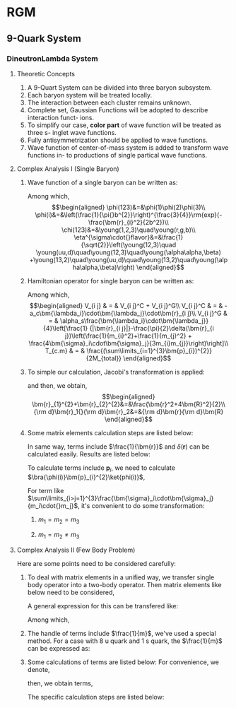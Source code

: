 #+LATEX_HEADER: \usepackage[vcentermath]{youngtab}
#+LATEX_HEADER: \usepackage{braket}
#+LATEX_HEADER: \usepackage{mathrsfs}
#+LATEX_HEADER: \newcommand{\bm}[1]{\mbox{\boldmath{$#1$}}}
* RGM 
** 9-Quark System
*** DineutronLambda System
**** Theoretic Concepts
1. A 9-Quart System can be divided into three baryon subsystem.
2. Each baryon system will be treated locally.
3. The interaction between each cluster remains unknown.
4. Complete set, Gaussian Functions will be adopted to describe interaction funct-
   ions.
5. To simplify our case, *color part* of wave function will be treated as three s-
   inglet wave functions.
6. Fully antisymmetrization should be applied to wave functions.
7. Wave function of center-of-mass system is added to transform wave functions in-
   to productions of single partical wave functions.
**** Complex Analysis I (Single Baryon)
1. Wave function of a single baryon can be written as:
   \begin{equation}
   \psi(123)=\phi^{spatial}(123)\chi^{color}(123)\eta^{\sigma\cdot{}flavor}(123)\\
   \end{equation}
   Among which,\\
   \begin{eqnarray}
   \phi(123)&=&\phi(1)\phi(2)\phi(3)\\
   \phi(i)&=&\left(\frac{1}{\pi{}b^{2}}\right)^{\frac{3}{4}}\rm{exp}(-\frac{\bm{r}_{i}^2}{2b^2})\\
   \chi(123)&=&\young(1,2,3)\quad\young(r,g,b)\\
   \eta^{\sigma\cdot{}flavor}&=&\frac{1}{\sqrt{2}}\left(\young(12,3)\quad
   \young(uu,d)\quad\young(12,3)\quad\young(\alpha\alpha,\beta)
   +\young(13,2)\quad\young(uu,d)\quad\young(13,2)\quad\young(\alpha\alpha,\beta)\right)
   \end{eqnarray}
2. Hamiltonian operator for single baryon can be written as:
   \begin{equation}
   H = \sum_{i}^{3}(m_i+\frac{\bm{p}^{2}_{i}}{2m_i})+\sum_{i>j=1}^{3}V_{i j}-T_{c.m}
   \end{equation}
   Among which,\\
   \begin{eqnarray}
   V_{i j} & = & V_{i j}^C + V_{i j}^G\\
   V_{i j}^C & = & -a_c\bm{\lambda_i}\cdot\bm{\lambda_j}\cdot\bm{r}_{i j}\\
   V_{i j}^G & = & \alpha_s\frac{\bm{\lambda_i}\cdot\bm{\lambda_j}}{4}\left[\frac{1}
   {|\bm{r}_{i j}|}-\frac{\pi}{2}\delta(\bm{r}_{i j})\left(\frac{1}{m_{i}^2}+\frac{1}{m_{j}^2}
   + \frac{4\bm{\sigma}_i\cdot\bm{\sigma}_j}{3m_{i}m_{j}}\right)\right]\\
   T_{c.m} & = & \frac{(\sum\limits_{i=1}^{3}\bm{p}_{i})^{2}}{2M_{total}}
   \end{eqnarray}
3. To simple our calculation, Jacobi's transformation is applied:
   \begin{eqnarray}
   \frac{\bm{r}_1+\bm{r}_2}{2}&=&\bm{R}\\
   \bm{r}_1-\bm{r}_2&=&\bm{r}_{1 2}\equiv\bm{r}
   \end{eqnarray}
   and then, we obtain,\\
   \begin{eqnarray}
   \bm{r}_{1}^{2}+\bm{r}_{2}^{2}&=&\frac{\bm{r}^2+4\bm{R}^2}{2}\\
   {\rm d}\bm{r}_1{}{\rm d}\bm{r}_2&=&{\rm d}\bm{r}{\rm d}\bm{R}
   \end{eqnarray}
4. Some matrix elements calculation steps are listed below:
   \begin{eqnarray}
   \bra{\phi(123)}\bm{r}_{1 2}\ket{\phi(123)}&=&\bra{\phi(1)\phi(2)}\bm{r}_{1 2}\ket{\phi(1)\phi(2)}\nonumber\\
   & = & \left(\frac{1}{\pi{}b^2}\right)^3\iint{}\rm{exp}(-\frac{\bm{r}_{1}^2+\bm{r}_{2}^2}{2b^2})\bm{r}_{1 2}^2
   \rm{exp}(-\frac{\bm{r}_{1}^2+\bm{r}_{2}^2}{2b^2}){\rm d}{\bm r}_1{}{\rm d}{\bm r}_2\nonumber\\
   &=&\left(\frac{1}{\pi{}b^2}\right)^3\iint{}\rm{exp}(-\frac{\bm{r}^2+4\bm{R}^2}{2b^2})\bm{r}^2{\rm d}{\bm r}{\rm d}{\bm R}\nonumber\\
   &=&\left(\frac{1}{\pi{}b^2}\right)^3\times{}4\pi\int_{0}^{\infty}\rm{exp}(-\frac{2{\bm{R}^2}}{b^2})\bm{R}^2{\rm d}{\bm R}\times{}
   \nonumber\\
   &&{}\times{}4\pi\int_{0}^{\infty}\rm{exp}(-\frac{\bm{r}^2}{2b^2}){\rm d}{\bm r}\nonumber\\
   &=&\left(\frac{1}{\pi{}b^2}\right)^3\times{}4\pi\times\frac{1}{4}\frac{b^3\sqrt{\pi}}{2\sqrt{2}}\times{}4\pi\times
   \frac{3b^5}{8}\times{}4\sqrt{2\pi}\nonumber\\
   &=&3b^2
   \end{eqnarray}
   In same way, terms include $\frac{1}{\bm{r}}$ and $\delta(\bm{r})$ can be calculated easily. Results are listed below:
   \begin{eqnarray}
   \bra{\phi(123)}\frac{1}{|\bm{r}_{1 2}|}\ket{\phi(123)}&=&\bra{\phi(1)\phi(2)}\bm{r}_{1 2}\ket{\phi(1)\phi(2)}\nonumber\\
   &=&\frac{1}{b}\sqrt{\frac{2}{\pi}}\\
   \bra{\phi(123)}\delta(\bm{r}_{1 2})\ket{\phi(123)}&=&\bra{\phi(1)\phi(2)}\bm{r}_{1 2}\ket{\phi(1)\phi(2)}\nonumber\\
   &=&\left(\frac{1}{2\pi{}b^2}\right)^{\frac{3}{2}}
   \end{eqnarray}
   To calculate terms include $\bm{p}_i$, we need to calculate $\bra{\phi(i)}\bm{p}_{i}^{2}\ket{phi(i)}$,
   \begin{eqnarray}
   \bra{\phi(123)}\bm{p}_{1}\ket{\phi(123)}&=&\bra{\phi(1)}\bm{p}_{1}\ket{\phi(1)}\nonumber\\
   &=&\int_{0}^{\infty}\rm{exp}(-\frac{r_{1}}{2b^2})\left[-\frac{1}{r_{1}^2}\frac{\partial}{\partial r_1}(r_{1}^2\frac{\partial}{\partial r_1}
   exp(-\frac{r_1}{2b^2}))\right]r_{1}^2\rm{d}r_{1}sin\theta\rm{d}\theta{}\rm{d}\phi\nonumber\\
   &=&4\pi\int_{0}^{\infty}\rm{exp}(-\frac{r_{1}}{2b^2})(\frac{3}{b^2}-\frac{r_{1}^2}{b^4})r_{1}^2\rm{d}r_{1}\nonumber\\
   &=&4\pi(\frac{3b}{4}\sqrt{\pi}-\frac{3b}{8}\sqrt{\pi})
   \end{eqnarray}
   For term like $\sum\limits_{i>j=1}^{3}\frac{\bm{\sigma}_i\cdot\bm{\sigma}_j}{m_i\cdot{}m_j}$, it's convenient to do some transformation:
   1) $m_1=m_2=m_3$
      \begin{eqnarray}
      \sum\limits_{i>j=1}^{3}\frac{\bm{\sigma}_i\cdot\bm{\sigma}_j}{m_i\cdot{}m_j}&=&4\times\frac{1}{m_{1}^2}\left[\bm{S}_1\cdot\bm{S}_2+
      \bm{S}_1\cdot\bm{S}_3+\bm{S}_2\cdot\bm{S}_3\right]\nonumber\\
      &=&\frac{2}{m_{1}^2}\left[(\bm{S}_{1}+\bm{S}_{2}+\bm{S}_{3})^2-(\bm{S}_{1}^2+\bm{S}_{2}^2+\bm{S}_{3}^2)\right]\nonumber\\
      &=&\frac{2}{m_{1}^2}\left[\bm{S}_{total}(\bm{S}_{total}+1)-\frac{9}{4}\right]
      \end{eqnarray}
   2) $m_1=m_2\neq{}m_3$
      \begin{eqnarray}
      \sum\limits_{i>j=1}^{3}\frac{\bm{\sigma}_i\cdot\bm{\sigma}_j}{m_i\cdot{}m_j}&=&4\left[\frac{\bm{S}_1\cdot\bm{S}_2}
      {m_{1}^2}+\frac{1}{m_1\cdot{}m_3}
      (\bm{S}_1+\bm{S}_2)\cdot\bm{S}_3\right]\nonumber\\
      &=&\frac{2}{m_{1}^2}\left[(\bm{S}_{1}+\bm{S}_{2})^2-\bm{S}_{1}^2-\bm{S}_{2}^2\right]+\frac{2}{m_1{}m_3}
      \left[\bm{S}_{total}^2-(\bm{S}_{1}+\bm{S}_{2})^2-\bm{S}_{3}^2\right]\nonumber\\
      &=&\frac{2}{m_{1}^2}\left[\bm{S}_{\alpha}(\bm{S}_{\alpha}+1)-\frac{3}{2}\right]+\frac{2}{m_1{}m_3}\times{}
      \nonumber\\
      &&{}\times\left[\bm{S}_{total}(\bm{S}_{total}+1)-{}
      \bm{S}_{\alpha}(\bm{S}_{\alpha}+1)-\frac{3}{4}\right]
      \end{eqnarray}
**** Complex Analysis II (Few Body Problem) 
Here are some points need to be considered carefully:
1. To deal with matrix elements in a unified way, we transfer single body operator into a two-body operator.
   Then matrix elements like below need to be considered,
   \begin{equation}
   \bra{\bm{x}_{1}^\prime\bm{x}_{2}^\prime}H_{i j}\ket{\bm{x}_{1}\bm{x}_{2}}
   \end{equation}
   A general expression for this can be transfered like:
   \begin{eqnarray}
   \bra{\bm{x}_{1}^\prime\bm{x}_{2}^\prime}H_{i j}\ket{\bm{x}_{1}\bm{x}_{2}}&=&
   \left(\frac{1}{2b^2}\right)^{\frac{3}{2}}\rm{exp}(-\frac{1}{4b^2}\left[(\bm{x}_{1}^\prime-\bm{x}_{1})^2
   +(\bm{x}_{2}^\prime-\bm{x}_{2})^2\right])\times{}\nonumber\\
   &&{}\times{}\int\hat{H_{i j}}\rm{exp}(-\frac{(\bm{r}-\frac{1}{2}\bm{\rho})^2}{2b^2}\rm{d}\bm{r}
   \end{eqnarray}
   Among which,
   \begin{eqnarray}
   \bm{r}&=&\bm{r}_1-\bm{r}_2\\
   \bm{\rho}&=&(\bm{x}_{1}+\bm{x}_{1}^\prime)-(\bm{x}_{2}+\bm{x}_{2}^\prime)
   \end{eqnarray}
2. The handle of terms include $\frac{1}{m}$, we've used a special method.
   For a case with 8 u quark and 1 s quark, the $\frac{1}{m}$ can be expressed as:
   \begin{equation}
   \frac{1}{m}=\frac{8}{9m_u}+\frac{1}{9m_s}
   \end{equation}
3. Some calculations of terms are listed below:
   For convenience, we denote,
   \begin{equation}
   \mathscr{O}_2=\rm{exp}(-\frac{1}{4b^2}\left[(\bm{x}_{1}^\prime-\bm{x}_{1})^2
   +(\bm{x}_{2}^\prime-\bm{x}_{2})^2\right])
   \end{equation}
   then, we obtain terms,
   \begin{eqnarray}
   \bra{\bm{x}_{1}^\prime\bm{x}_{2}^\prime}m_{1}+m_{2}\ket{\bm{x}_{1}\bm{x}_{2}}&=&2m\mathscr{O}_2\\
   \bra{\bm{x}_{1}^\prime\bm{x}_{2}^\prime}\frac{\bm{p}_{1}^2}{2m_{1}}+\frac{\bm{p}_{2}^2}{2m_{2}}\ket{\bm{x}_{1}\bm{x}_{2}}
   &=&\frac{3\hbar^2}{4mb^2}\left[2-\frac{(\bm{x}_{1}^\prime-\bm{x}_{1})^2
   +(\bm{x}_{2}^\prime-\bm{x}_{2})^2}{6b^2}\right]\mathscr{O}_2\nonumber\\
   &=&\frac{\hbar^2}{8mb^4}\left[12b^2-(\bm{x}_{1}^\prime-\bm{x}_{1})^2
   +(\bm{x}_{2}^\prime-\bm{x}_{2})^2\right]\mathscr{O}_2\\
   \bra{\bm{x}_{1}^\prime\bm{x}_{2}^\prime}\bm{p}_1\cdot\bm{p}_2\ket{\bm{x}_{1}\bm{x}_{2}}&=&
   -\frac{\hbar^2[(\bm{x}_{1}^\prime-\bm{x}_{1})^2
   + (\bm{x}_{2}^\prime-\bm{x}_{2})^2]}{4b^4}\mathscr{O}_2\\
   \bra{\bm{x}_{1}^\prime\bm{x}_{2}^\prime}\bm{r}^2\ket{\bm{x}_{1}\bm{x}_{2}}&=&(3b^2+\frac{\bm{\rho}^2}{4})\mathscr{O}_2\\
   \bra{\bm{x}_{1}^\prime\bm{x}_{2}^\prime}\frac{1}{r}\ket{\bm{x}_{1}\bm{x}_{2}}&=&\frac{2}{\rho}erf(\frac{\rho}{\sqrt{8b^2}})\mathscr{O}_2\\
   \bra{\bm{x}_{1}^\prime\bm{x}_{2}^\prime}\delta(r)\ket{\bm{x}_{1}\bm{x}_{2}}&=&\left(\frac{1}{2\pi{}b^2}\right)^{\frac{3}{2}}
   \rm{exp}(-\frac{\bm{\rho}^2}{8b^2})\mathscr{O}_2
   \end{eqnarray}
   The specific calculation steps are listed below:
   \begin{eqnarray}
   \bra{\bm{x}_{1}^\prime\bm{x}_{2}^\prime}m_{1}+m_{2}\ket{\bm{x}_{1}\bm{x}_{2}}&=&\left(\frac{1}{2\pi{}b^2}\right)^{\frac{3}{2}}
   \mathscr{O}_2\times{}2m\int\rm{exp}(-\frac{r^2+\frac{1}{4}\rho^2-r{}\rho{}cos\theta}{2b^2})\times{}\nonumber\\
   &&{}\times{}r^2sin\theta\rm{d}r\rm{d}\theta\rm{d}\phi\nonumber\\
   &=&\left(\frac{1}{2\pi{}b^2}\right)^{\frac{3}{2}}\mathscr{O}_2\times{}2m
   \int\rm{exp}(-\frac{r^2+\frac{1}{4}\rho^2-r{}\rho{}cos\theta}{2b^2})\times{}\nonumber\\
   &&{}\times{}r^2sin\theta\frac{\rm{d}\left(-\frac{r^2+\frac{1}{4}\rho^2-r{}\rho{}cos\theta}{2b^2}\right)}
   {-\frac{r{}\rho{}sin\theta}{2b^2}}
   \rm{d}r\rm{d}\phi\nonumber\\
   &=&\left(\frac{1}{2\pi{}b^2}\right)^{\frac{3}{2}}\mathscr{O}_2\times{}2m(-\frac{2b^2}{\rho})\times2\pi\times{}\nonumber\\
   &&{}\int(\rm{exp}(-\frac{r^2+\frac{1}{4}\rho^2+r{}\rho}{2b^2})-\rm{exp}
   (-\frac{r^2+\frac{1}{4}\rho^2-r{}\rho}{2b^2}))r\rm{d}r\rm{d}\phi\nonumber\\
   &=&\left(\frac{1}{2\pi{}b^2}\right)^{\frac{3}{2}}\mathscr{O}_2\times{}2m(-\frac{2b^2}{\rho})\times2\pi\times{}\nonumber\\
   &&{}\int(\rm{exp}(-\frac{(r+\frac{1}{2}\rho)^2}{2b^2})(r+\frac{\rho}{2})-\rm{exp}
   (-\frac{(r-\frac{1}{2}\rho)^2}{2b^2})(r-\frac{\rho}{2})-{}\nonumber\\
   &&-{}\rm{exp}(-\frac{(r+\frac{1}{2}\rho)^2}{2b^2})(\frac{\rho}{2})-
   \rm{exp}(-\frac{(r-\frac{1}{2}\rho)^2}{2b^2})(\frac{\rho}{2}))
   r\rm{d}r\rm{d}\phi\nonumber\\
   &=&\left(\frac{1}{2\pi{}b^2}\right)^{\frac{3}{2}}\mathscr{O}_2\times{}2m(-\frac{2b^2}{\rho})\times{}2\pi\times{}\nonumber\\
   &&\left(-\rho\cdot\frac{\sqrt{\pi}}{2(\frac{1}{2b^2})^{\frac{1}{2}}}\right)\nonumber\\
   &=&2m\mathscr{O}_2
   \end{eqnarray}
   \begin{eqnarray}
   \bra{\bm{x}_{1}^\prime\bm{x}_{2}^\prime}\frac{\bm{p}_{1}^2}{2m_{1}}+\frac{\bm{p}_{2}^2}{2m_{2}}\ket{\bm{x}_{1}\bm{x}_{2}}
   &=&\left(\frac{1}{\pi{}b^2}\right)^{\frac{3}{2}}\frac{1}{2m}\int{}\rm{exp}(-\frac{1}{2b^2}[(\bm{r}_1-\bm{x}_{1}^{\prime})^2+
   (\bm{r}_2-\bm{x}_{2}^{\prime})^2])(\bm{p}_{1}^2+{}\nonumber\\
   &&{}+\bm{p}_{2}^2)
   \rm{exp}(-\frac{1}{2b^2}[(\bm{r}_1-\bm{x}_{1})^2+(\bm{r}_2-\bm{x}_{2})^2])\rm{d}\bm{r}_1\rm{d}\bm{r}_2
   \end{eqnarray}
